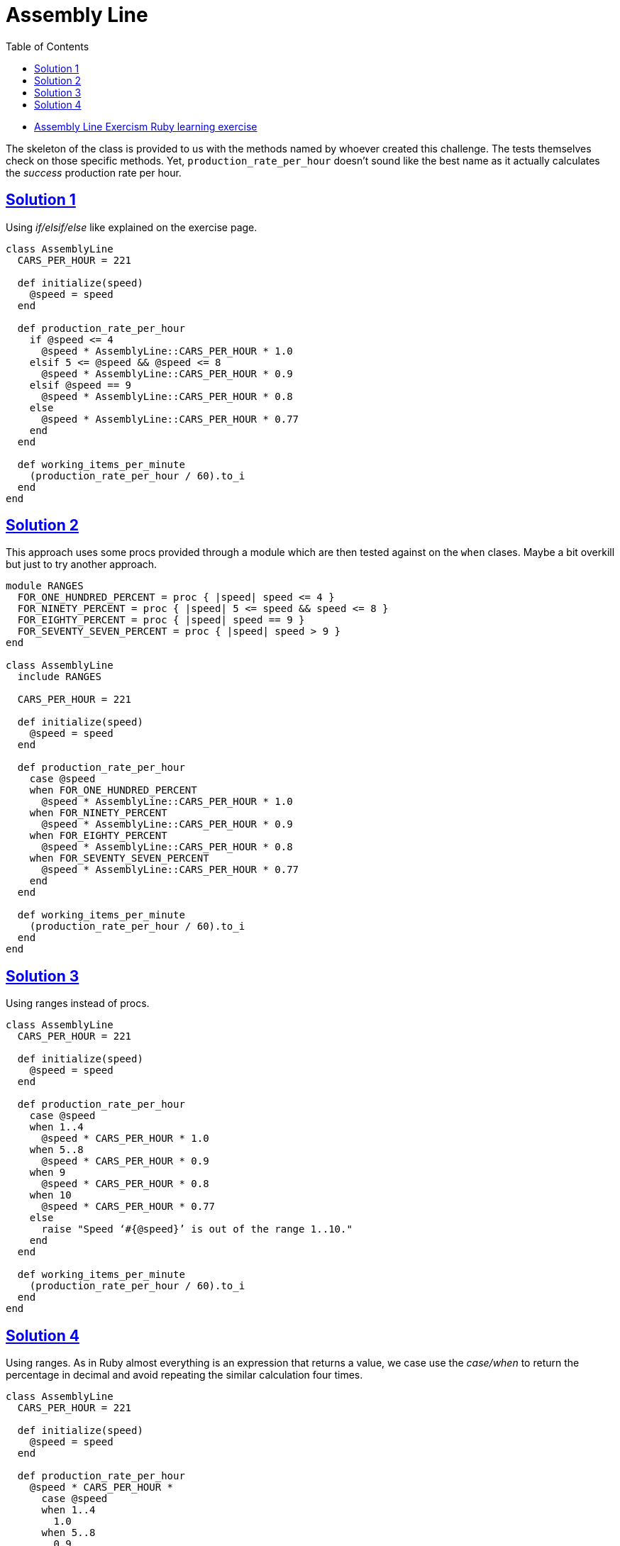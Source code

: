 = Assembly Line
:page-subtitle: Exercism Learning Exercise :: Ruby
:page-tags: ruby number integer float
:icons: font
:sectlinks:
:sectnums!:
:toclevels: 6
:toc: left

* link:https://exercism.org/tracks/ruby/exercises/assembly-line[Assembly Line Exercism Ruby learning exercise^]

The skeleton of the class is provided to us with the methods named by whoever created this challenge.
The tests themselves check on those specific methods.
Yet, `production_rate_per_hour` doesn't sound like the best name as it actually calculates the _success_ production rate per hour.

== Solution 1

Using _if/elsif/else_ like explained on the exercise page.

[source,ruby]
----
class AssemblyLine
  CARS_PER_HOUR = 221

  def initialize(speed)
    @speed = speed
  end

  def production_rate_per_hour
    if @speed <= 4
      @speed * AssemblyLine::CARS_PER_HOUR * 1.0
    elsif 5 <= @speed && @speed <= 8
      @speed * AssemblyLine::CARS_PER_HOUR * 0.9
    elsif @speed == 9
      @speed * AssemblyLine::CARS_PER_HOUR * 0.8
    else
      @speed * AssemblyLine::CARS_PER_HOUR * 0.77
    end
  end

  def working_items_per_minute
    (production_rate_per_hour / 60).to_i
  end
end
----

== Solution 2

This approach uses some procs provided through a module which are then tested against on the `when` clases.
Maybe a bit overkill but just to try another approach.

[source,ruby]
----
module RANGES
  FOR_ONE_HUNDRED_PERCENT = proc { |speed| speed <= 4 }
  FOR_NINETY_PERCENT = proc { |speed| 5 <= speed && speed <= 8 }
  FOR_EIGHTY_PERCENT = proc { |speed| speed == 9 }
  FOR_SEVENTY_SEVEN_PERCENT = proc { |speed| speed > 9 }
end

class AssemblyLine
  include RANGES

  CARS_PER_HOUR = 221

  def initialize(speed)
    @speed = speed
  end

  def production_rate_per_hour
    case @speed
    when FOR_ONE_HUNDRED_PERCENT
      @speed * AssemblyLine::CARS_PER_HOUR * 1.0
    when FOR_NINETY_PERCENT
      @speed * AssemblyLine::CARS_PER_HOUR * 0.9
    when FOR_EIGHTY_PERCENT
      @speed * AssemblyLine::CARS_PER_HOUR * 0.8
    when FOR_SEVENTY_SEVEN_PERCENT
      @speed * AssemblyLine::CARS_PER_HOUR * 0.77
    end
  end

  def working_items_per_minute
    (production_rate_per_hour / 60).to_i
  end
end
----

== Solution 3

Using ranges instead of procs.

[source,ruby]
----
class AssemblyLine
  CARS_PER_HOUR = 221

  def initialize(speed)
    @speed = speed
  end

  def production_rate_per_hour
    case @speed
    when 1..4
      @speed * CARS_PER_HOUR * 1.0
    when 5..8
      @speed * CARS_PER_HOUR * 0.9
    when 9
      @speed * CARS_PER_HOUR * 0.8
    when 10
      @speed * CARS_PER_HOUR * 0.77
    else
      raise "Speed ‘#{@speed}’ is out of the range 1..10."
    end
  end

  def working_items_per_minute
    (production_rate_per_hour / 60).to_i
  end
end
----

== Solution 4

Using ranges.
As in Ruby almost everything is an expression that returns a value, we case use the _case/when_ to return the percentage in decimal and avoid repeating the similar calculation four times.

[source,ruby]
----
class AssemblyLine
  CARS_PER_HOUR = 221

  def initialize(speed)
    @speed = speed
  end

  def production_rate_per_hour
    @speed * CARS_PER_HOUR *
      case @speed
      when 1..4
        1.0
      when 5..8
        0.9
      when 9
        0.8
      when 10
        0.77
      end
  end

  def working_items_per_minute
    (production_rate_per_hour / 60).to_i
  end
end
----
